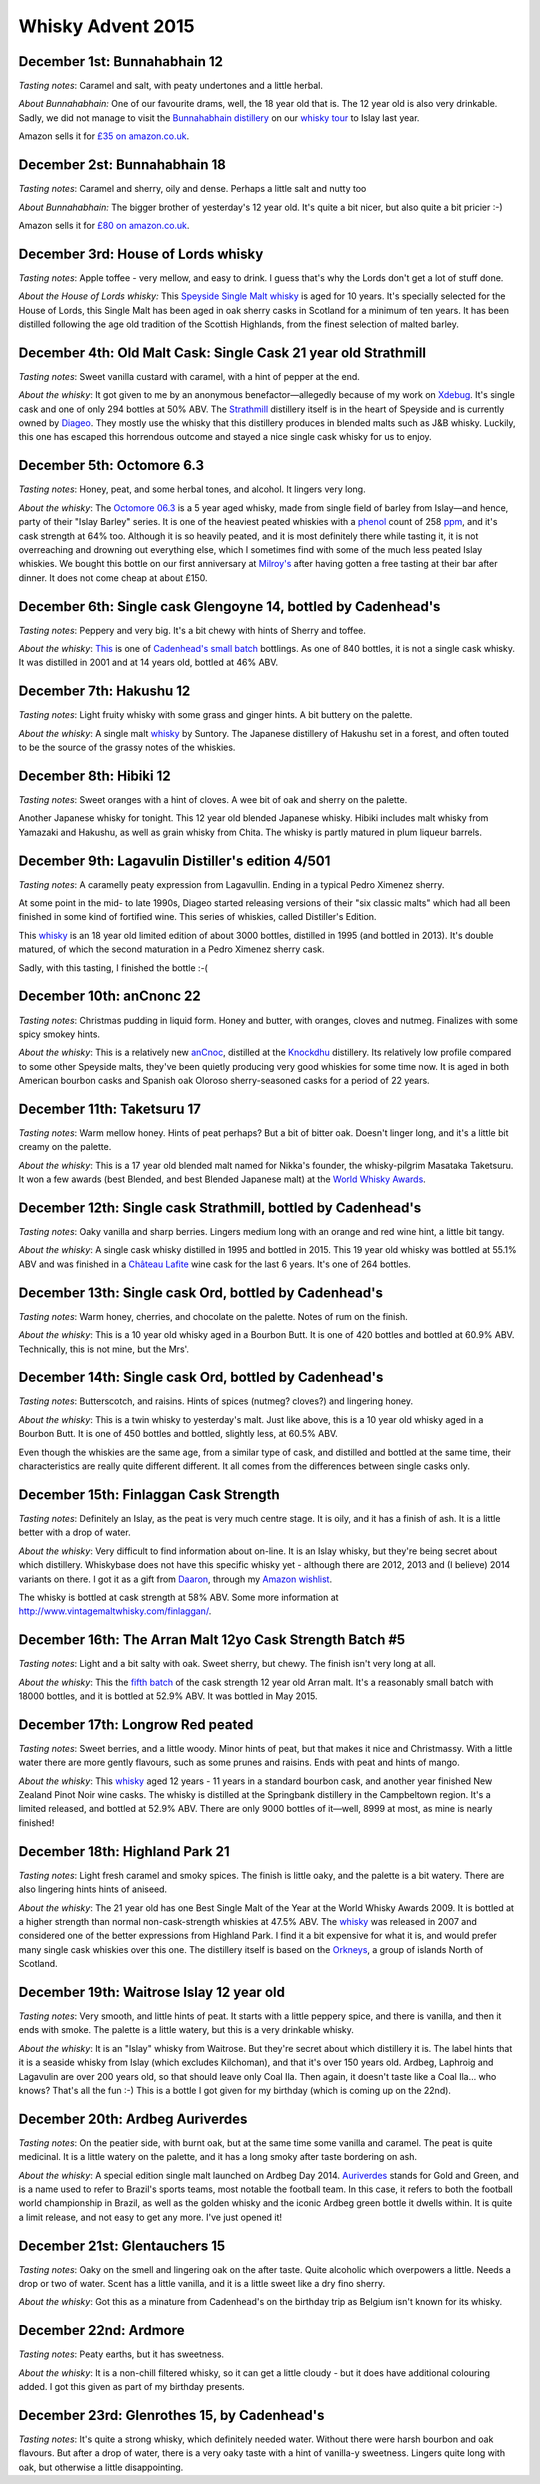 Whisky Advent 2015
==================

.. articleMetaData::
   :Where: London, UK
   :Date: 2015-12-25 09:01 Europe/London
   :Tags: blog, whisky
   :Short: whisky15

December 1st: Bunnahabhain 12
-----------------------------

*Tasting notes*: Caramel and salt, with peaty undertones and a little herbal.

*About Bunnahabhain:* One of our favourite drams, well, the 18 year old that
is. The 12 year old is also very drinkable. Sadly, we did not manage to visit
the `Bunnahabhain distillery`_ on our `whisky tour`_ to Islay last year.

Amazon sells it for `£35 on amazon.co.uk`__.

.. _`whisky tour`: /islay.html
.. _`Bunnahabhain distillery`: https://en.wikipedia.org/wiki/Bunnahabhain_Distillery
__ http://www.amazon.co.uk/gp/product/B004EY1T4E/ref=as_li_tl?ie=UTF8&camp=1634&creative=19450&creativeASIN=B004EY1T4E&linkCode=as2&tag=derickrethans-21

December 2st: Bunnahabhain 18
-----------------------------

*Tasting notes*: Caramel and sherry, oily and dense. Perhaps a little salt and
nutty too

*About Bunnahabhain:* The bigger brother of yesterday's 12 year old. It's
quite a bit nicer, but also quite a bit pricier :-)

Amazon sells it for `£80 on amazon.co.uk`__.

__ http://www.amazon.co.uk/gp/product/B008CYY3BS/ref=as_li_tl?ie=UTF8&camp=1634&creative=19450&creativeASIN=B008CYY3BS&linkCode=as2&tag=derickrethans-21

December 3rd: House of Lords whisky
-----------------------------------

*Tasting notes*: Apple toffee - very mellow, and easy to drink. I guess that's
why the Lords don't get a lot of stuff done.

*About the House of Lords whisky:* This `Speyside Single Malt whisky`_ is aged
for 10 years. It's specially selected for the House of Lords, this Single
Malt has been aged in oak sherry casks in Scotland for a minimum of ten
years. It has been distilled following the age old tradition of the Scottish
Highlands, from the finest selection of malted barley.

.. _`Speyside Single Malt whisky`: https://www.whiskybase.com/whisky/6785/house-of-lords-10-year-old-single-highland-malt-scotch-whisky

December 4th: Old Malt Cask: Single Cask 21 year old Strathmill
---------------------------------------------------------------

*Tasting notes*: Sweet vanilla custard with caramel, with a hint of pepper at
the end.

*About the whisky*: It got given to me by an anonymous benefactor—allegedly
because of my work on Xdebug_. It's single cask and one of only 294 bottles at
50% ABV. The Strathmill_ distillery itself is in the heart of Speyside and is
currently owned by Diageo_. They mostly use the whisky that this distillery
produces in blended malts such as J&B whisky. Luckily, this one has escaped
this horrendous outcome and stayed a nice single cask whisky for us to enjoy.

.. _Xdebug: http://xdebug.org
.. _Strathmill: https://en.wikipedia.org/wiki/Strathmill
.. _Diageo: https://en.wikipedia.org/wiki/Diageo

December 5th: Octomore 6.3
--------------------------

*Tasting notes*: Honey, peat, and some herbal tones, and alcohol. It lingers
very long.

*About the whisky*: The `Octomore 06.3`_ is a 5 year aged whisky, made from
single field of barley from Islay—and hence, party of their "Islay Barley"
series. It is one of the heaviest peated whiskies with a phenol_ count of 258
ppm_, and it's cask strength at 64% too. Although it is so heavily peated, and
it is most definitely there while tasting it, it is not overreaching and
drowning out everything else, which I sometimes find with some of the much
less peated Islay whiskies. We bought this bottle on our first anniversary at
`Milroy's`_ after having gotten a free tasting at their bar after dinner. It
does not come cheap at about £150.

.. _`Octomore 06.3`: https://www.whiskybase.com/whisky/45178/octomore-edition-063-258
.. _phenol: https://en.wikipedia.org/wiki/Phenol#Occurrence_in_whisky
.. _ppm: https://en.wikipedia.org/wiki/Parts-per_notation#ppm
.. _`Milroy's`: http://shop.milroys.co.uk/

December 6th: Single cask Glengoyne 14, bottled by Cadenhead's
--------------------------------------------------------------

*Tasting notes*: Peppery and very big. It's a bit chewy with hints of Sherry
and toffee.

*About the whisky*: This__ is one of `Cadenhead's`_ `small batch`_ bottlings. As
one of 840 bottles, it is not a single cask whisky. It was distilled in 2001
and at 14 years old, bottled at 46% ABV.

__ https://www.whiskybase.com/whisky/69624/glengoyne-2001-ca
.. _`Cadenhead's`: http://www.whiskytastingroom.com/
.. _`small batch`: http://www.whiskytastingroom.com/cadenheads-small-batch-whisky


December 7th: Hakushu 12
------------------------

*Tasting notes*: Light fruity whisky with some grass and ginger hints. A bit
buttery on the palette.

*About the whisky*: A single malt whisky__ by Suntory. The Japanese distillery
of Hakushu set in a forest, and often touted to be the source of the grassy
notes of the whiskies.

__ https://www.whiskybase.com/whisky/5446/hakushu-12-year-old

December 8th: Hibiki 12
-----------------------

*Tasting notes*: Sweet oranges with a hint of cloves. A wee bit of oak and
sherry on the palette.

Another Japanese whisky for tonight. This 12 year old blended Japanese whisky.
Hibiki includes malt whisky from Yamazaki and Hakushu, as well as grain whisky
from Chita. The whisky is partly matured in plum liqueur barrels.

December 9th: Lagavulin Distiller's edition 4/501
-------------------------------------------------

*Tasting notes*: A caramelly peaty expression from Lagavullin. Ending in a
typical Pedro Ximenez sherry.

At some point in the mid- to late 1990s, Diageo started releasing versions of
their "six classic malts" which had all been finished in some kind of
fortified wine. This series of whiskies, called Distiller's Edition.

This whisky__ is an 18 year old limited edition of about 3000 bottles, distilled
in 1995 (and bottled in 2013). It's double matured, of which the second
maturation in a Pedro Ximenez sherry cask.

__ https://www.whiskybase.com/whisky/40926/lagavulin-1995

Sadly, with this tasting, I finished the bottle :-(


December 10th: anCnonc 22
-------------------------

*Tasting notes*: Christmas pudding in liquid form. Honey and butter, with
oranges, cloves and nutmeg. Finalizes with some spicy smokey hints.

*About the whisky*: This is a relatively new anCnoc_, distilled at the
Knockdhu_ distillery. Its relatively low profile compared to some other
Speyside malts, they've been quietly producing very good whiskies for some
time now. It is aged in both American bourbon casks and Spanish oak
Oloroso sherry-seasoned casks for a period of 22 years.

.. _anCnoc: https://www.whiskybase.com/whisky/39696/an-cnoc-22-year-old
.. _Knockdhu: https://en.wikipedia.org/wiki/Knockdhu_distillery


December 11th: Taketsuru 17
---------------------------

*Tasting notes*: Warm mellow honey. Hints of peat perhaps? But a bit of bitter
oak. Doesn't linger long, and it's a little bit creamy on the palette.

*About the whisky*: This is a 17 year old blended malt named for Nikka's
founder, the whisky-pilgrim Masataka Taketsuru. It won a few awards (best
Blended, and best Blended Japanese malt) at the `World Whisky Awards`_.

.. _`World Whisky Awards`: http://www.worldwhiskiesawards.com/nikka-whisky-taketsuru-pure-malt-17-years-old.13912.html


December 12th: Single cask Strathmill, bottled by Cadenhead's
-------------------------------------------------------------

*Tasting notes*: Oaky vanilla and sharp berries. Lingers medium long with an
orange and red wine hint, a little bit tangy.

*About the whisky*: A single cask whisky distilled in 1995 and bottled in
2015. This 19 year old whisky was bottled at 55.1% ABV and was finished in a
`Château Lafite`_ wine cask for the last 6 years. It's one of 264 bottles.

.. _`Château Lafite`: http://www.lafite.com/en/chateau-lafite-rothschild/


December 13th: Single cask Ord, bottled by Cadenhead's
------------------------------------------------------

*Tasting notes*: Warm honey, cherries, and chocolate on the palette. Notes of
rum on the finish.

*About the whisky*: This is a 10 year old whisky aged in a Bourbon Butt. It is
one of 420 bottles and bottled at 60.9% ABV. Technically, this is not mine,
but the Mrs'.


December 14th: Single cask Ord, bottled by Cadenhead's
------------------------------------------------------

*Tasting notes*: Butterscotch, and raisins. Hints of spices (nutmeg? cloves?)
and lingering honey.

*About the whisky*: This is a twin whisky to yesterday's malt. Just like
above, this is a 10 year old whisky aged in a Bourbon Butt. It is
one of 450 bottles and bottled, slightly less, at 60.5% ABV.

Even though the whiskies are the same age, from a similar type of cask, and
distilled and bottled at the same time, their characteristics are really quite
different different. It all comes from the differences between single casks
only.

December 15th: Finlaggan Cask Strength
--------------------------------------

*Tasting notes*: Definitely an Islay, as the peat is very much centre stage. 
It is oily, and it has a finish of ash. It is a little better with a drop of
water.

*About the whisky*: Very difficult to find information about on-line. It is an
Islay whisky, but they're being secret about which distillery. Whiskybase does
not have this specific whisky yet - although there are 2012, 2013 and (I
believe) 2014 variants on there. I got it as a gift from Daaron_, through my
`Amazon wishlist`_.

The whisky is bottled at cask strength at 58% ABV. Some more information at
http://www.vintagemaltwhisky.com/finlaggan/.

.. _Daaron: https://www.linkedin.com/in/daaron-dwyer-aa49b994
.. _`Amazon wishlist`: http://www.amazon.co.uk/registry/wishlist/SLCB276UZU8B


December 16th: The Arran Malt 12yo Cask Strength Batch #5
---------------------------------------------------------

*Tasting notes*: Light and a bit salty with oak. Sweet sherry, but chewy. The
finish isn't very long at all.

*About the whisky*: This the `fifth batch`_ of the cask strength 12 year old
Arran malt. It's a reasonably small batch with 18000 bottles, and it is
bottled at 52.9% ABV. It was bottled in May 2015.

.. _`fifth batch`: https://www.whiskybase.com/whisky/69352/arran-12-year-old

December 17th: Longrow Red peated
---------------------------------

*Tasting notes*: Sweet berries, and a little woody. Minor hints of peat, but
that makes it nice and Christmassy. With a little water there are more gently
flavours, such as some prunes and raisins. Ends with peat and hints of mango.

*About the whisky*: This whisky__ aged 12 years - 11 years in a standard
bourbon cask, and another year finished New Zealand Pinot Noir wine casks. The
whisky is distilled at the Springbank distillery in the Campbeltown region.
It's a limited released, and bottled at 52.9% ABV. There are only 9000 bottles
of it—well, 8999 at most, as mine is nearly finished!

__ https://www.whiskybase.com/whisky/71395/12-year-old

December 18th: Highland Park 21
-------------------------------

*Tasting notes*: Light fresh caramel and smoky spices. The finish is little
oaky, and the palette is a bit watery. There are also lingering hints hints of
aniseed.

*About the whisky*: The 21 year old has one Best Single Malt of the Year at
the World Whisky Awards 2009. It is bottled at a higher strength than normal
non-cask-strength whiskies at 47.5% ABV. The whisky__ was released in 2007 and
considered one of the better expressions from Highland Park. I find it a bit
expensive for what it is, and would prefer many single cask whiskies over this
one. The distillery itself is based on the Orkneys_, a group of islands North
of Scotland.

__ https://www.whiskybase.com/whisky/69186/highland-park-21-year-old
.. _Orkneys: http://www.openstreetmap.org/relation/375761

December 19th: Waitrose Islay 12 year old
-----------------------------------------

*Tasting notes*: Very smooth, and little hints of peat. It starts with a
little peppery spice, and there is vanilla, and then it ends with smoke. The
palette is a little watery, but this is a very drinkable whisky.

*About the whisky*: It is an "Islay" whisky from Waitrose. But they're secret
about which distillery it is. The label hints that it is a seaside whisky from
Islay (which excludes Kilchoman), and that it's over 150 years old. Ardbeg,
Laphroig and Lagavulin are over 200 years old, so that should leave only
Coal Ila. Then again, it doesn't taste like a Coal Ila… who knows? That's
all the fun :-) This is a bottle I got given for my birthday (which is coming
up on the 22nd).

December 20th: Ardbeg Auriverdes
--------------------------------

*Tasting notes*: On the peatier side, with burnt oak, but at the same time
some vanilla and caramel. The peat is quite medicinal. It is a little watery
on the palette, and it has a long smoky after taste bordering on ash.

*About the whisky*: A special edition single malt launched on Ardbeg Day 2014.
Auriverdes_ stands for Gold and Green, and is a name used to refer to Brazil's
sports teams, most notable the football team. In this case, it refers to both
the football world championship in Brazil, as well as the golden whisky and
the iconic Ardbeg green bottle it dwells within. It is quite a limit release,
and not easy to get any more. I've just opened it!

.. _Auriverdes: http://www.ardbeg.com/ardbeg/auriverdes

December 21st: Glentauchers 15
------------------------------

*Tasting notes*: Oaky on the smell and lingering oak on the after taste. Quite
alcoholic which overpowers a little. Needs a drop or two of water. Scent has a
little vanilla, and it is a little sweet like a dry fino sherry.

*About the whisky*: Got this as a minature from Cadenhead's on the birthday
trip as Belgium isn't known for its whisky.

December 22nd: Ardmore
----------------------

*Tasting notes*: Peaty earths, but it has sweetness.

*About the whisky*: It is a non-chill filtered whisky, so it can get a little
cloudy - but it does have additional colouring added. I got this given as part
of my birthday presents.

December 23rd: Glenrothes 15, by Cadenhead's
--------------------------------------------

*Tasting notes*: It's quite a strong whisky, which definitely needed water.
Without there were harsh bourbon and oak flavours. But after a drop of water,
there is a very oaky taste with a hint of vanilla-y sweetness. Lingers quite
long with oak, but otherwise a little disappointing.
